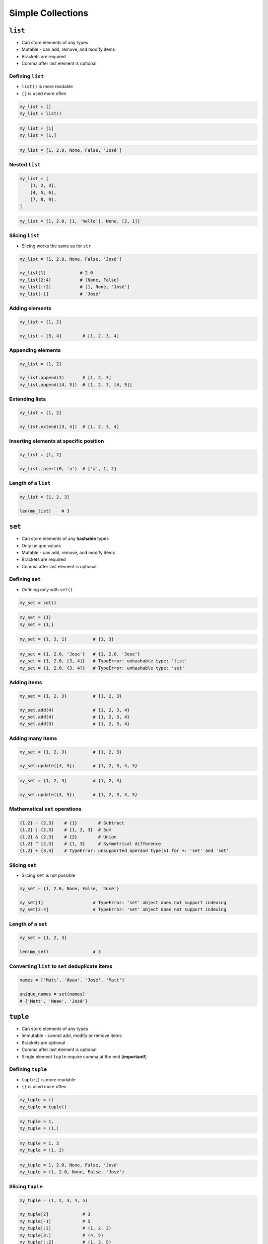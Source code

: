 .. _Data Structures:

******************
Simple Collections
******************


``list``
========
* Can store elements of any types
* Mutable - can add, remove, and modify items
* Brackets are required
* Comma after last element is optional

Defining ``list``
-----------------
* ``list()`` is more readable
* ``[]`` is used more often

.. code-block:: python

    my_list = []
    my_list = list()

.. code-block:: python

    my_list = [1]
    my_list = [1,]

.. code-block:: python

    my_list = [1, 2.0, None, False, 'José']

Nested ``list``
---------------
.. code-block:: python

    my_list = [
        [1, 2, 3],
        [4, 5, 6],
        [7, 8, 9],
    ]

.. code-block:: python

    my_list = [1, 2.0, [1, 'hello'], None, [2, 1]]

Slicing ``list``
----------------
* Slicing works the same as for ``str``

.. code-block:: python

    my_list = [1, 2.0, None, False, 'José']

    my_list[1]             # 2.0
    my_list[2:4]           # [None, False]
    my_list[::2]           # [1, None, 'José']
    my_list[-1]            # 'José'

Adding elements
---------------
.. code-block:: python

    my_list = [1, 2]

    my_list + [3, 4]        # [1, 2, 3, 4]

Appending elements
------------------
.. code-block:: python

    my_list = [1, 2]

    my_list.append(3)       # [1, 2, 3]
    my_list.append([4, 5])  # [1, 2, 3, [4, 5]]

Extending lists
---------------
.. code-block:: python

    my_list = [1, 2]

    my_list.extend([3, 4])  # [1, 2, 3, 4]

Inserting elements at specific position
---------------------------------------
.. code-block:: python

    my_list = [1, 2]

    my_list.insert(0, 'a')  # ['a', 1, 2]

Length of a ``list``
--------------------
.. code-block:: python

    my_list = [1, 2, 3]

    len(my_list)    # 3


``set``
=======
* Can store elements of any **hashable** types
* Only unique values
* Mutable - can add, remove, and modify items
* Brackets are required
* Comma after last element is optional

Defining ``set``
----------------
* Defining only with ``set()``

.. code-block:: python

    my_set = set()

.. code-block:: python

    my_set = {1}
    my_set = {1,}

.. code-block:: python

    my_set = {1, 3, 1}          # {1, 3}

.. code-block:: python

    my_set = {1, 2.0, 'Jose'}   # {1, 2.0, 'Jose'}
    my_set = {1, 2.0, [3, 4]}   # TypeError: unhashable type: 'list'
    my_set = {1, 2.0, {3, 4}}   # TypeError: unhashable type: 'set'

Adding items
------------
.. code-block:: python

    my_set = {1, 2, 3}          # {1, 2, 3}

    my_set.add(4)               # {1, 2, 3, 4}
    my_set.add(4)               # {1, 2, 3, 4}
    my_set.add(3)               # {1, 2, 3, 4}

Adding many items
-----------------
.. code-block:: python

    my_set = {1, 2, 3}          # {1, 2, 3}

    my_set.update([4, 5])       # {1, 2, 3, 4, 5}

.. code-block:: python

    my_set = {1, 2, 3}          # {1, 2, 3}

    my_set.update({4, 5})       # {1, 2, 3, 4, 5}

Mathematical ``set`` operations
-------------------------------
.. code-block:: python

    {1,2} - {2,3}    # {1}        # Subtract
    {1,2} | {2,3}    # {1, 2, 3}  # Sum
    {1,2} & {2,3}    # {2}        # Union
    {1,2} ^ {2,3}    # {1, 3}     # Symmetrical difference
    {1,2} + {3,4}    # TypeError: unsupported operand type(s) for +: 'set' and 'set'

Slicing ``set``
---------------
* Slicing ``set`` is not possible

.. code-block:: python

    my_set = {1, 2.0, None, False, 'José'}

    my_set[1]                   # TypeError: 'set' object does not support indexing
    my_set[2:4]                 # TypeError: 'set' object does not support indexing

Length of a ``set``
-------------------
.. code-block:: python

    my_set = {1, 2, 3}

    len(my_set)                 # 3

Converting ``list`` to ``set`` deduplicate items
------------------------------------------------
.. code-block:: python

    names = ['Matt', 'Иван', 'José', 'Matt']

    unique_names = set(names)
    # {'Matt', 'Иван', 'José'}


``tuple``
=========
* Can store elements of any types
* Immutable - cannot add, modify or remove items
* Brackets are optional
* Comma after last element is optional
* Single element ``tuple`` require comma at the end (**important!**)

Defining ``tuple``
------------------
* ``tuple()`` is more readable
* ``()`` is used more often

.. code-block:: python

    my_tuple = ()
    my_tuple = tuple()

.. code-block:: python

    my_tuple = 1,
    my_tuple = (1,)

.. code-block:: python

    my_tuple = 1, 2
    my_tuple = (1, 2)

.. code-block:: python

    my_tuple = 1, 2.0, None, False, 'José'
    my_tuple = (1, 2.0, None, False, 'José')

Slicing ``tuple``
-----------------
.. code-block:: python

    my_tuple = (1, 2, 3, 4, 5)

    my_tuple[2]             # 3
    my_tuple[-1]            # 5
    my_tuple[:3]            # (1, 2, 3)
    my_tuple[3:]            # (4, 5)
    my_tuple[::2]           # (1, 3, 5)
    my_tuple[1:4]           # (2, 3, 4)

Length of a ``tuple``
---------------------
.. code-block:: python

    my_tuple = (1, 2, 3)

    len(my_tuple)           # 3


Unpacking sequences to variables
================================
.. code-block:: python

    a, b, c = 1, 2, 3
    a, b, c = (1, 2, 3)
    a, b, c = [1, 2, 3]
    a, b, c = {1, 2, 3}


How Python understands types?
=============================
.. code-block:: python

    what = 1.2        # float
    what = 1,2        # tuple

    what = (1.2)      # float
    what = (1,2)      # tuple

.. code-block:: python

    what = 1.2,       # tuple with float
    what = 1,2.3      # tuple with int and float

    what = (1.2,)     # tuple with float
    what = (1,2.3)    # tuple with int and float

.. code-block:: python

    what = 'foo'      # str
    what = 'foo',     # tuple with str
    what = 'foo'.     # SyntaxError: invalid syntax

    what = ('foo')    # str
    what = ('foo',)   # tuple with str
    what = ('foo'.)   # SyntaxError: invalid syntax

.. code-block:: python

    what = 1.        # float
    what = .5        # float
    what = 1.0       # float
    what = 1         # int

    what = (1.)      # float
    what = (.5)      # float
    what = (1.0)     # float
    what = (1)       # int

.. code-block:: python

    what = 10.5      # float
    what = 10,5      # tuple with two ints
    what = 10.       # float
    what = 10,       # tuple with int
    what = 10        # int

    what = (10.5)    # float
    what = (10,5)    # tuple with two ints
    what = (10.)     # float
    what = (10,)     # tuple with int
    what = (10)      # int

.. code-block:: python

    what = 1.,1.     # tuple with two floats
    what = .5,.5     # tuple with two floats
    what = 1.,.5     # tuple with two floats

    what = (1.,1.)   # tuple with two floats
    what = (.5,.5)   # tuple with two floats
    what = (1.,.5)   # tuple with two floats


Membership Operators
====================
.. csv-table:: Membership operators
    :header-rows: 1
    :widths: 15, 25, 60
    :file: data/operators-membership.csv


More advanced topics
====================
.. note:: The topic will be continued in Intermediate and Advanced part of the book


Assignments
===========

Iris dataset
------------
#. Mając dane z listingu poniżej, za pomocą slice wyodrębnij...
#. Zmienną ``features: List[Tuple[float]]`` z wynikami pomiarów
#. Zmienną ``labels: List[str]``, która będzie zawierała w kolejności wszystkie nazwy gatunków
#. Zmienną ``species: Set[str]``, która jest unikalnym zbiorem gatunków (na podstawie ``labels``)

.. code-block:: python

    DATABASE = (
        5.8, 2.7, 5.1, 1.9, 'virginica',
        5.1, 3.5, 1.4, 0.2, 'setosa',
        5.7, 2.8, 4.1, 1.3, 'versicolor',
        6.3, 2.9, 5.6, 1.8, 'virginica',
        6.4, 3.2, 4.5, 1.5, 'versicolor',
        4.7, 3.2, 1.3, 0.2, 'setosa',
    )

.. code-block:: python

    features = [
        (5.8, 2.7, 5.1, 1.9),
        (5.1, 3.5, 1.4, 0.2),
        (5.7, 2.8, 4.1, 1.3),
        (6.3, 2.9, 5.6, 1.8),
        (6.4, 3.2, 4.5, 1.5),
        (4.7, 3.2, 1.3, 0.2),
    ]

    labels = [
        'virginica',
        'setosa',
        'versicolor',
        'virginica',
        'versicolor',
        'setosa',
    ]

    species = {
        'versicolor',
        'setosa',
        'virginica',
    }

:About:
    * Filename: ``sequences_iris.py``
    * Lines of code to write: 30 lines
    * Estimated time of completion: 20 min

:The whys and wherefores:
    * Definiowanie i korzystanie z ``list``, ``tuple``, ``set``
    * Slice zbiorów danych
    * Rzutowanie i konwersja typów


Simple collections
------------------
#. Stwórz ``tuple`` z cyframi 0, 1, 2, 3
#. Przekonwertuj ją do ``list``
#. Na pierwsze miejsce w liście dodaj całą oryginalną ``tuple``
#. Przekonwertuj wszystko na płaski ``set`` unikalnych wartości wykorzystując ``slice``

:About:
    * Filename: ``sequences_conversions.py``
    * Lines of code to write: 5 lines
    * Estimated time of completion: 10 min

:The whys and wherefores:
    * Definiowanie i korzystanie z ``list``, ``tuple``, ``set``
    * Slice zbiorów danych
    * Rzutowanie i konwersja typów
